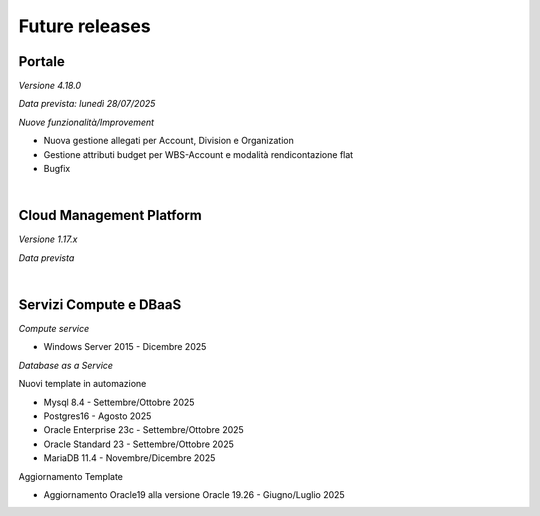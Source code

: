 
**Future releases**
===================

**Portale**
***********

*Versione 4.18.0*

*Data prevista: lunedì 28/07/2025*

*Nuove funzionalità/Improvement*

- Nuova gestione allegati per Account, Division e Organization

- Gestione attributi budget per WBS-Account e modalità rendicontazione flat

- Bugfix

|

**Cloud Management Platform**
*****************************

*Versione 1.17.x*

*Data prevista*

|

**Servizi Compute e DBaaS**
***************************

*Compute service*

- Windows Server 2015 - Dicembre 2025


*Database as a Service*

Nuovi template in automazione

- Mysql 8.4 - Settembre/Ottobre 2025

- Postgres16 - Agosto 2025

- Oracle Enterprise 23c - Settembre/Ottobre 2025

- Oracle Standard 23 - Settembre/Ottobre 2025

- MariaDB 11.4 - Novembre/Dicembre 2025

Aggiornamento Template

- Aggiornamento Oracle19 alla versione Oracle 19.26 - Giugno/Luglio 2025

